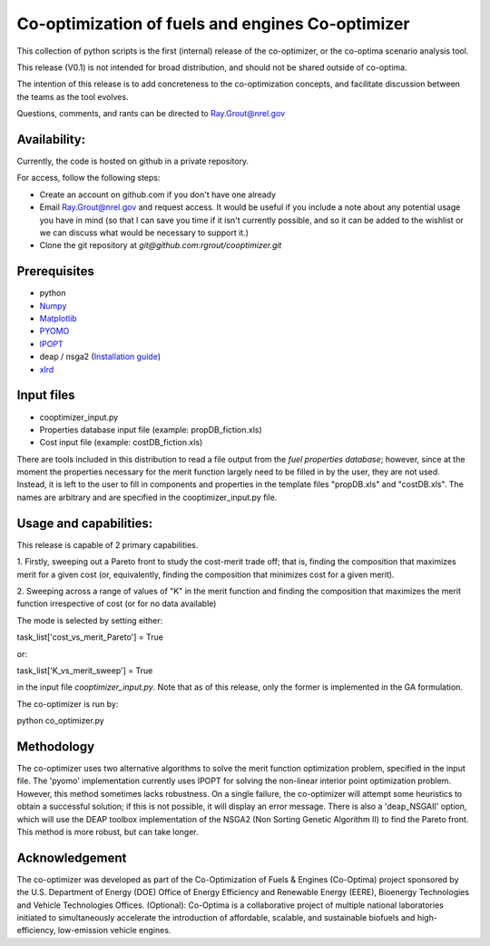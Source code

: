 Co-optimization of fuels and engines Co-optimizer
=================================================

This collection of python scripts is the first (internal) release of the co-optimizer,
or the co-optima scenario analysis tool.

This release (V0.1) is not intended for broad distribution, and should not be 
shared outside of co-optima.

The intention of this release is to add concreteness to the co-optimization concepts, 
and facilitate discussion between the teams as the tool evolves.

Questions, comments, and rants can be directed to Ray.Grout@nrel.gov

Availability:
-------------
Currently, the code is hosted on github in a private repository.

For access, follow the following steps:

- Create an account on github.com if you don't have one already

- Email Ray.Grout@nrel.gov and request access. It would be useful if you include a note about any potential usage you have in mind (so that I can save you time if it isn't currently possible, and so it can be added to the wishlist or we can discuss what would be necessary to support it.)

- Clone the git repository at `git@github.com:rgrout/cooptimizer.git`


Prerequisites
-------------

- python
- `Numpy <http://www.numpy.org>`_
- `Matplotlib <http://matplotlib.org>`_
- `PYOMO <http://www.pyomo.org>`_
- `IPOPT <https://projects.coin-or.org/Ipopt>`_
- deap / nsga2 (`Installation guide <http://deap.readthedocs.io/en/master/installation.html>`_) 
- `xlrd <http://www.python-excel.org>`_

Input files
------------

- cooptimizer_input.py
- Properties database input file (example: propDB_fiction.xls)
- Cost input file (example: costDB_fiction.xls)

There are tools included in this distribution to read a file output from the *fuel properties database*; however, since at the moment the properties necessary for the merit function largely need to be filled in by the user, they are not used. Instead, it is left to the user to fill in components and properties in the template files "propDB.xls" and "costDB.xls". The names are arbitrary and are specified in the cooptimizer_input.py file.



Usage and capabilities:
-----------------------

This release is capable of 2 primary capabilities.

1. Firstly, sweeping out a Pareto front to study the cost-merit trade off; that is, finding the composition that maximizes
merit for a given cost (or, equivalently, finding the composition that minimizes cost for a given merit).

2. Sweeping across a range of values of "K" in the merit function and finding the composition that maximizes the merit function 
irrespective of cost (or for no data available)

The mode is selected by setting either::

task_list['cost_vs_merit_Pareto'] = True

or::

task_list['K_vs_merit_sweep'] = True

in the input file `cooptimizer_input.py`. Note that as of this release, only the former is implemented in the GA formulation.

The co-optimizer is run by::

python co_optimizer.py


Methodology
-----------
The co-optimizer uses two alternative algorithms to solve the merit function optimization problem, specified in the input file.  The 'pyomo' implementation 
currently uses IPOPT for solving the non-linear interior point optimization problem. However, this method sometimes lacks robustness. On a single failure, the 
co-optimizer will attempt some heuristics to obtain a successful solution; if this is not possible, it will display an error message. There is also a 'deap_NSGAII'
option, which will use the DEAP toolbox implementation of the NSGA2 (Non Sorting Genetic Algorithm II) to find the Pareto front. This method is more robust, but can take longer. 

Acknowledgement
---------------
The co-optimizer was developed as part of the Co-Optimization of Fuels & Engines (Co-Optima) project sponsored by the U.S. Department of Energy (DOE) Office of Energy Efficiency and Renewable Energy (EERE), Bioenergy Technologies and Vehicle Technologies Offices. (Optional): Co-Optima is a collaborative project of multiple national laboratories initiated to simultaneously accelerate the introduction of affordable, scalable, and sustainable biofuels and high-efficiency, low-emission vehicle engines.


